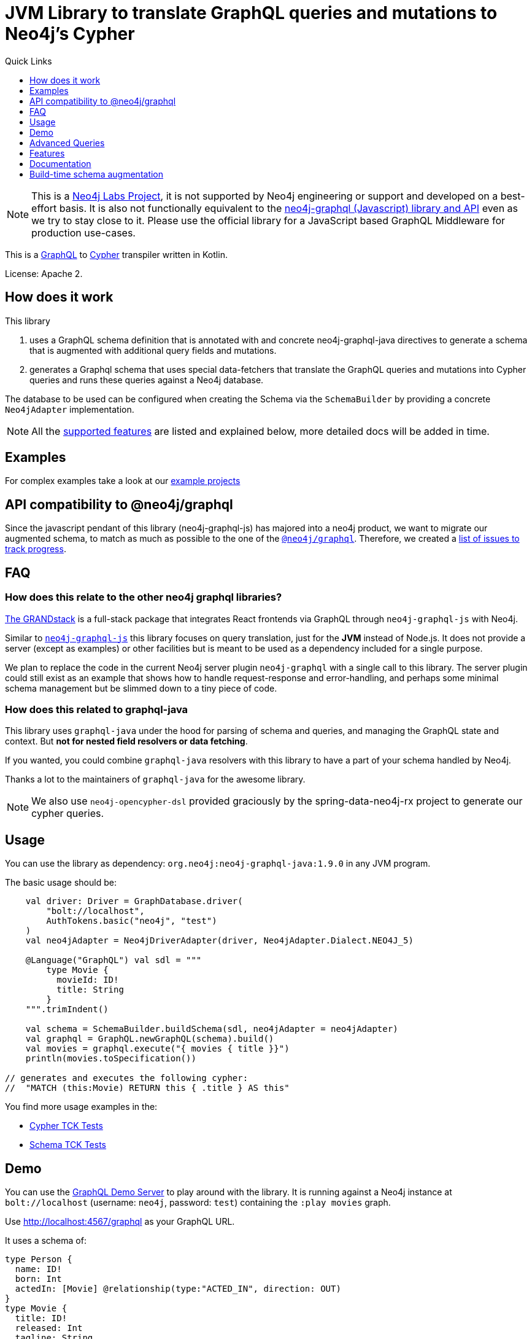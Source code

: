= JVM Library to translate GraphQL queries and mutations to Neo4j's Cypher
:version: 1.9.0
:toc:
:toclevels: 1
:toc-title: Quick Links

NOTE: This is a https://neo4j.com/labs/[Neo4j Labs Project^], it is not supported by Neo4j engineering or support and developed on a best-effort basis.
It is also not functionally equivalent to the https://github.com/neo4j/graphql[neo4j-graphql (Javascript) library and API^] even as we try to stay close to it.
Please use the official library for a JavaScript based GraphQL Middleware for production use-cases.

This is a https://graphql.org[GraphQL] to https://neo4j.com/developer/cypher[Cypher] transpiler written in Kotlin.

License: Apache 2.

== How does it work

This library

1. uses a GraphQL schema definition that is annotated with and concrete neo4j-graphql-java directives to generate a schema that is augmented with additional query fields and mutations.
2. generates a Graphql schema that uses special data-fetchers that translate the GraphQL queries and mutations into Cypher queries and runs these queries against a Neo4j database.

The database to be used can be configured when creating the Schema via the `SchemaBuilder` by providing a concrete `Neo4jAdapter` implementation.

NOTE: All the <<features,supported features>> are listed and explained below, more detailed docs will be added in time.

== Examples

For complex examples take a look at our link:examples/readme.adoc[example projects]

== API compatibility to @neo4j/graphql

Since the javascript pendant of this library (neo4j-graphql-js) has majored into a neo4j product, we want to migrate our augmented schema, to match as much as possible to the one of the https://github.com/neo4j/graphql[`@neo4j/graphql`].
Therefore, we created a https://github.com/neo4j-graphql/neo4j-graphql-java/issues?q=label%3AAPI-Alignment[list of issues to track progress].

== FAQ

=== How does this relate to the other neo4j graphql libraries?

https://grandstack.io[The GRANDstack^] is a full-stack package that integrates React frontends via GraphQL through `neo4j-graphql-js` with Neo4j.

Similar to https://grandstack.io/docs/neo4j-graphql-js-quickstart[`neo4j-graphql-js`] this library focuses on query translation, just for the *JVM* instead of Node.js.
It does not provide a server (except as examples) or other facilities but is meant to be used as a dependency included for a single purpose.

We plan to replace the code in the current Neo4j server plugin `neo4j-graphql` with a single call to this library.
The server plugin could still exist as an example that shows how to handle request-response and error-handling, and perhaps some minimal schema management but be slimmed down to a tiny piece of code.

=== How does this related to graphql-java

This library uses `graphql-java` under the hood for parsing of schema and queries, and managing the GraphQL state and context.
But *not for nested field resolvers or data fetching*.

If you wanted, you could combine `graphql-java` resolvers with this library to have a part of your schema handled by Neo4j.

Thanks a lot to the maintainers of `graphql-java` for the awesome library.

NOTE: We also use `neo4j-opencypher-dsl` provided graciously by the spring-data-neo4j-rx project to generate our cypher queries.

== Usage

You can use the library as dependency: `org.neo4j:neo4j-graphql-java:{version}` in any JVM program.

The basic usage should be:

[source,kotlin]
----
    val driver: Driver = GraphDatabase.driver(
        "bolt://localhost",
        AuthTokens.basic("neo4j", "test")
    )
    val neo4jAdapter = Neo4jDriverAdapter(driver, Neo4jAdapter.Dialect.NEO4J_5)

    @Language("GraphQL") val sdl = """
        type Movie {
          movieId: ID!
          title: String
        }
    """.trimIndent()

    val schema = SchemaBuilder.buildSchema(sdl, neo4jAdapter = neo4jAdapter)
    val graphql = GraphQL.newGraphQL(schema).build()
    val movies = graphql.execute("{ movies { title }}")
    println(movies.toSpecification())

// generates and executes the following cypher:
//  "MATCH (this:Movie) RETURN this { .title } AS this"
----

You find more usage examples in the:

* link:core/src/test/resources/tck-test-files/cypher/v2[Cypher TCK Tests]
* link:core/src/test/resources/tck-test-files/schema/v2[Schema TCK Tests]

== Demo

You can use the link:core/src/test/kotlin/GraphQLServer.kt[GraphQL Demo Server] to play around with the library.
It is running against a Neo4j instance at `bolt://localhost` (username: `neo4j`, password: `test`) containing the `:play movies` graph.

Use http://localhost:4567/graphql as your GraphQL URL.

It uses a schema of:

[source,graphql]
----
type Person {
  name: ID!
  born: Int
  actedIn: [Movie] @relationship(type:"ACTED_IN", direction: OUT)
}
type Movie {
  title: ID!
  released: Int
  tagline: String
}
----

And can run queries like:

[source,graphql]
----
{
    people(options: {limit: 3}) {
    name
    born
    actedIn(options: {limit: 2}) {
      title
    }
  }
}
----

You can also test it with `curl`

----
curl -XPOST http://localhost:4567/graphql -d'{"query":"{people {name}}"}'
----

== Advanced Queries

.Filter, Sorting, Paging support
----
{
  people(where: {name_STARTS_WITH: "L"}, options: { sort: [{name: ASC}], limit: 5, offset: 2} ) {
    name
    born
    actedIn(options: {limit: 1}) {
      title
    }
  }
}
----

----
{
  people(where: {name_STARTS_WITH: "J", born_GTE: 1970}, options: { limit: 2} ) {
    name
    born
    actedIn(options: {limit: 1}) {
      title
    }
  }
}
----

[[features]]
== Features

=== Current

* querying nodes, interfaces and unions
* querying connections

* resolve query fields via result types
* handle arguments as equality comparisons for top level and nested fields
* handle relationships via @relation directive on schema fields
* @relation directive on types for rich relationships (from, to fields for start & end node)
* handle first, offset arguments
* argument types: string, int, float, array
* request parameter support
* parametrization for cypher query
* aliases
* inline and named fragments
* auto-generate query fields for all objects
* @cypher directive for fields to compute field values, support arguments
* @cypher directive for top level queries and mutations, supports arguments
* @cypher directives can have a  `passThrough:true` argument, that gives sole responsibility for the nested query result for this field to your Cypher query.
You will have to provide all data/structure required by client queries.
Otherwise, we assume if you return object-types that you will return the appropriate nodes from your statement.
* auto-generate mutation fields for all objects to create, update, delete
* date(time)
* interfaces
* complex filter parameters, with optional query optimization strategy
* scalars
* spatial
* skip limit params
* sorting (nested)
* ignoring fields

=== Next

* input types
* unions

== Documentation

=== Parse SDL schema

* Currently, schemas with object types, enums, fragments and Query types are parsed and handled.
* `@relationship` directives on fields and types for rich relationships
* The configurable augmentation auto-generates queries for all types.
* Supports the built-in scalars for GraphQL.
* For arguments input types in many places and filters from GraphCool/Prisma.

=== Resolve query Fields via Result Types

For _query fields_ that result in object types (even if wrapped in list/non-null), the appropriate object type is determined via the schema and used to translate the query.

e.g.

[source,graphql]
----
type Query {
  person: [Person]
}
# query "person" is resolved to and via "Person"

type Person {
  name : String
}
----

=== Neo4j 5.x support

This library supports queries for both neo4j `4.x` and `5.x`.
The Dialect is seth through the used `Neo4jAdapter` implementation.


=== Handle Relationships via @relationship Directive on Schema Fields

If you want to represent a relationship from the graph in GraphQL you have to add a `@relation` directive which contains the relationship-type and the direction.
The default direction for a relationship is 'OUT'.
Other values are 'IN' and 'BOTH'.
So you can use different domain names in your GraphQL fields that are independent of your graph model.

[source,graphql]
----
type Person {
  name : String
  actedIn: [Movie] @relationship(type:"ACTED_IN", direction:OUT)
}
----

[source,graphql]
----
people(where: {name:"Keanu Reeves"}) {
  name
  actedIn {
    title
  }
}
----

=== Handle pagination

To support pagination `limit` is translated to `LIMIT` in Cypher and `offset` into `SKIP`
For nested queries these are converted into slices for arrays.

[source,graphql]
----
{
  people(options: { limit: 10, offset: 5 }) {
    name
  }
}
----

[source,cypher]
----
MATCH (person:Person) RETURN person { .name }  AS person SKIP 5 LIMIT 10
----

=== Argument Types: string, int, float, array

The default Neo4j Cypher types are handled both as argument types as well as field types.

=== Parameter Support

GraphQL parameters are passed onto Cypher, these are resolved correctly when used within the GraphQL query.

=== Parametrization

For query injection prevention and caching purposes, literal values are translated into parameters.

[source,graphql]
----
{
  people(where: {name:"Joe", born_GT: 1942}, options: { limit: 10 }) {
   name
  }
}
----

to

[source,cypher]
----
MATCH (this:Person)
WHERE (this.name = $param0
	AND this.born > $param1)
WITH * LIMIT $param2
RETURN this {
	.name
} AS this
----

=== Aliases

We support query aliases, they are used as Cypher aliases too, so you get them back as keys in your result records.

For example:

[source,graphql]
----
{
  jane: people(where: {name:"Jane"}) { name, born }
  joe: people(where: {name:"Joe"}) { name, born }
}
----

=== Inline and Named Fragments

This is more of a technical feature, both types of fragments are resolved internally.

=== Sorting (top-level)

We support sorting via the `options::sort` argument, which takes an array of sort items each defining the filed and the direction to sort by.

[source,graphql]
----
{
  people(options: { sort:  [{name: ASC}, {born: DESC}]}) {
    name
    born
  }
}
----

[source,cypher]
----
MATCH (this:Person)
WITH * ORDER BY this.name ASC, this.born DESC
RETURN this {
	.name,
	.born
} AS this
----

=== Handle Rich Relationships via @relationship Directive on Schema Types

To represent rich relationship types with properties, a `@relationship` directive is supported on an object type.

In our example it would be the `Role` type.

[source,graphql]
----
type Role @relationshipProperties {
   roles: [String]
}
type Person {
  name: String
  born: Int
  movies: [Movie] @relationship(type:"ACTED_IN", direction: OUT, properties: Role)
}
type Movie {
  title: String
  released: Int
  characters: [Person] @relationship(type:"ACTED_IN", direction: IN, properties: Role)
}
----

[source,graphql]
----
{
    people(where: {name:"Keanu Reeves"} ){
      moviesConnection {
        edges {
          properties {
            roles
          }
          node {
            title
          }
        }
      }
    }
}
----

[[filters]]
=== Filters

Filters are a powerful way of selecting a subset of data.
Inspired by the https://www.graph.cool/docs/reference/graphql-api/query-api-nia9nushae[graph.cool/Prisma filter approach^], our filters work the same way.

These filters are documented in detail in the https://neo4j.com/docs/graphql/current/queries-aggregations/filtering/[Neo4j GraphQL Library].

[source,graphql]
----
{ company(where: { AND: { name_CONTAINS: "Ne", country_IN: ["SE"]}}) { name } }
----

You can also apply nested filter on relations, which use suffixes like `("",not,some, none, single, every)`

[source,graphql]
----
{ Company(filter: {
    employees_NONE { name_contains: "Jan"},
    employees_SOME: { gender_IN : [female]},
    NOT: { company: null } })
    {
      name
    }
}
----

=== Inline and Named Fragments

We support inline and named fragments according to the GraphQL spec.
Most of this is resolved on the parser/query side.

.Named Fragment
[source,graphql]
----
fragment details on Person { name, email, dob }
query {
  person {
    ...details
  }
}
----

.Inline Fragment
[source,graphql]
----
query {
  person {
    ... on Person { name, email, dob }
  }
}
----

=== Auto Generated Queries and Mutations

To reduce the amount of boilerplate code you have to write, we auto-generate generate top-level CRUD queries and mutations for all types.

This is configurable via https://neo4j.com/docs/graphql/current/directives/#_schema_configuration[directives].

Please consult the link:core/src/test/resources/tck-test-files/schema/v2/[Augmentation Tests] to see all currently supported features.

== Build-time schema augmentation

Sometimes you need the possibility to generate the augmented schema at compile time.
To achieve this, we provide a maven plugin which can be used as follows:

[source,xml,subs="attributes,verbatim"]
----
<plugin>
    <groupId>org.neo4j</groupId>
    <artifactId>neo4j-graphql-augmented-schema-generator-maven-plugin</artifactId>
    <version>{version}</version>
    <executions>
        <execution>
            <goals>
                <goal>generate-schema</goal>
            </goals>
            <configuration>
                <schemaConfig> <!--1-->
                    <features>
                        <String>
                            <MATCHES>true</MATCHES>
                        </String>
                    </features>
                </schemaConfig>
                <outputDirectory>${project.build.directory}/augmented-schema</outputDirectory>
                <fileset> <!--2-->
                    <directory>${project.basedir}/src/main/resources</directory>
                    <include>*.graphql</include>
                </fileset>
            </configuration>
        </execution>
    </executions>
</plugin>
----

<1> Use the same configuration as for your SchemaBuilder
<2> Define the source schema for which you want to have an augmented schema generated

Take a look at the link:./examples/dgs-spring-boot/readme.adoc[spring boot dsg] example for a use case of this plugin, where it is used in combination with a code generator to have a type save graphql API
